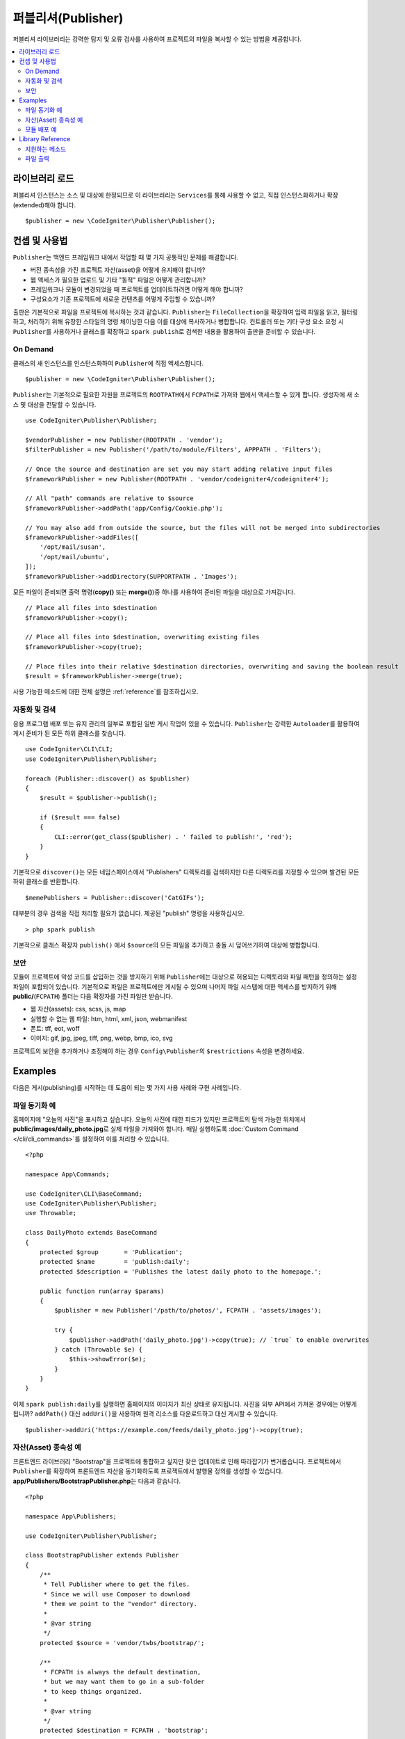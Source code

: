 ####################
퍼블리셔(Publisher)
####################

퍼블리셔 라이브러리는 강력한 탐지 및 오류 검사를 사용하여 프로젝트의 파일을 복사할 수 있는 방법을 제공합니다.

.. contents::
    :local:
    :depth: 2

*******************
라이브러리 로드
*******************

퍼블리셔 인스턴스는 소스 및 대상에 한정되므로 이 라이브러리는 ``Services``\ 를 통해 사용할 수 없고, 직접 인스턴스화하거나 확장(extended)해야 합니다.

::

    $publisher = new \CodeIgniter\Publisher\Publisher();

*****************
컨셉 및 사용법
*****************

``Publisher``\ 는 백엔드 프레임워크 내에서 작업할 때 몇 가지 공통적인 문제를 해결합니다.

* 버전 종속성을 가진 프로젝트 자산(asset)을 어떻게 유지해야 합니까?
* 웹 액세스가 필요한 업로드 및 기타 "동적" 파일은 어떻게 관리합니까?
* 프레임워크나 모듈이 변경되었을 때 프로젝트를 업데이트하려면 어떻게 해야 합니까?
* 구성요소가 기존 프로젝트에 새로운 컨텐츠를 어떻게 주입할 수 있습니까?

출판은 기본적으로 파일을 프로젝트에 복사하는 것과 같습니다. 
``Publisher``\ 는 ``FileCollection``\ 을 확장하여 입력 파일을 읽고, 필터링하고, 처리하기 위해 유창한 스타일의 명령 체이닝한 다음 이를 대상에 복사하거나 병합합니다.
컨트롤러 또는 기타 구성 요소 요청 시 ``Publisher``\ 를 사용하거나 클래스를 확장하고 ``spark publish``\ 로 검색한 내용을 활용하여 출판을 준비할 수 있습니다.

On Demand
=========

클래스의 새 인스턴스를 인스턴스화하여 ``Publisher``\ 에 직접 액세스합니다.

::

    $publisher = new \CodeIgniter\Publisher\Publisher();

``Publisher``\ 는 기본적으로 필요한 자원을 프로젝트의 ``ROOTPATH``\ 에서 ``FCPATH``\ 로 가져와 웹에서 액세스할 수 있게 합니다.
생성자에 새 소스 및 대상을 전달할 수 있습니다.

::

    use CodeIgniter\Publisher\Publisher;
    
    $vendorPublisher = new Publisher(ROOTPATH . 'vendor');
    $filterPublisher = new Publisher('/path/to/module/Filters', APPPATH . 'Filters');

    // Once the source and destination are set you may start adding relative input files
    $frameworkPublisher = new Publisher(ROOTPATH . 'vendor/codeigniter4/codeigniter4');

    // All "path" commands are relative to $source
    $frameworkPublisher->addPath('app/Config/Cookie.php');

    // You may also add from outside the source, but the files will not be merged into subdirectories
    $frameworkPublisher->addFiles([
        '/opt/mail/susan',
        '/opt/mail/ubuntu',
    ]);
    $frameworkPublisher->addDirectory(SUPPORTPATH . 'Images');

모든 파일이 준비되면 출력 명령(**copy()** 또는 **merge()**)중 하나를 사용하여 준비된 파일을 대상으로 가져갑니다.

::

    // Place all files into $destination
    $frameworkPublisher->copy();

    // Place all files into $destination, overwriting existing files
    $frameworkPublisher->copy(true);

    // Place files into their relative $destination directories, overwriting and saving the boolean result
    $result = $frameworkPublisher->merge(true);

사용 가능한 메소드에 대한 전체 설명은 :ref:`reference`\ 를 참조하십시오.

자동화 및 검색
========================

응용 프로그램 배포 또는 유지 관리의 일부로 포함된 일반 게시 작업이 있을 수 있습니다.
``Publisher``\ 는 강력한 ``Autoloader``\ 를 활용하여 게시 준비가 된 모든 하위 클래스를 찾습니다.

::

    use CodeIgniter\CLI\CLI;
    use CodeIgniter\Publisher\Publisher;
    
    foreach (Publisher::discover() as $publisher)
    {
        $result = $publisher->publish();

        if ($result === false)
        {
            CLI::error(get_class($publisher) . ' failed to publish!', 'red');
        }
    }

기본적으로 ``discover()``\ 는 모든 네임스페이스에서 "Publishers" 디렉토리를 검색하지만 다른 디렉토리를 지정할 수 있으며 발견된 모든 하위 클래스를 반환합니다.

::

    $memePublishers = Publisher::discover('CatGIFs');

대부분의 경우 검색을 직접 처리할 필요가 없습니다. 제공된 "publish" 명령을 사용하십시오.

::

    > php spark publish

기본적으로 클래스 확장자 ``publish()`` 에서 ``$source``\ 의 모든 파일을 추가하고 충돌 시 덮어쓰기하여 대상에 병합합니다.

보안
========

모듈이 프로젝트에 악성 코드를 삽입하는 것을 방지하기 위해 ``Publisher``\ 에는 대상으로 허용되는 디렉토리와 파일 패턴을 정의하는 설정 파일이 포함되어 있습니다.
기본적으로 파일은 프로젝트에만 게시될 수 있으며 나머지 파일 시스템에 대한 액세스를 방지하기 위해 **public/**\ (``FCPATH``) 폴더는 다음 확장자를 가진 파일만 받습니다.

* 웹 자산(assets): css, scss, js, map
* 실행할 수 없는 웹 파일: htm, html, xml, json, webmanifest
* 폰트: tff, eot, woff
* 이미지: gif, jpg, jpeg, tiff, png, webp, bmp, ico, svg

프로젝트의 보안을 추가하거나 조정해야 하는 경우 ``Config\Publisher``\ 의 ``$restrictions`` 속성을 변경하세요.

********
Examples
********

다음은 게시(publishing)를 시작하는 데 도움이 되는 몇 가지 사용 사례와 구현 사례입니다.

파일 동기화 예
=================

홈페이지에 "오늘의 사진"\ 을 표시하고 싶습니다.
오늘의 사진에 대한 피드가 있지만 프로젝트의 탐색 가능한 위치에서 **public/images/daily_photo.jpg**\ 로 실제 파일을 가져와야 합니다.
매일 실행하도록 :doc:`Custom Command </cli/cli_commands>`\ 를 설정하여 이를 처리할 수 있습니다.

::

    <?php

    namespace App\Commands;

    use CodeIgniter\CLI\BaseCommand;
    use CodeIgniter\Publisher\Publisher;
    use Throwable;

    class DailyPhoto extends BaseCommand
    {
        protected $group       = 'Publication';
        protected $name        = 'publish:daily';
        protected $description = 'Publishes the latest daily photo to the homepage.';

        public function run(array $params)
        {
            $publisher = new Publisher('/path/to/photos/', FCPATH . 'assets/images');

            try {
                $publisher->addPath('daily_photo.jpg')->copy(true); // `true` to enable overwrites
            } catch (Throwable $e) {
                $this->showError($e);
            }
        }
    }

이제 ``spark publish:daily``\ 를 실행하면 홈페이지의 이미지가 최신 상태로 유지됩니다.
사진을 외부 API에서 가져온 경우에는 어떻게 됩니까?
``addPath()`` 대신 ``addUri()``\ 을 사용하여 원격 리소스를 다운로드하고 대신 게시할 수 있습니다.

::

    $publisher->addUri('https://example.com/feeds/daily_photo.jpg')->copy(true);

자산(Asset) 종속성 예
==========================

프론트엔드 라이브러리 "Bootstrap"\ 을 프로젝트에 통합하고 싶지만 잦은 업데이트로 인해 따라잡기가 번거롭습니다.
프로젝트에서 ``Publisher``\ 를 확장하여 프론트엔드 자산을 동기화하도록 프로젝트에서 발행물 정의를 생성할 수 있습니다.
**app/Publishers/BootstrapPublisher.php**\ 는 다음과 같습니다.

::

    <?php
    
    namespace App\Publishers;

    use CodeIgniter\Publisher\Publisher;

    class BootstrapPublisher extends Publisher
    {
        /**
         * Tell Publisher where to get the files.
         * Since we will use Composer to download
         * them we point to the "vendor" directory.
         *
         * @var string
         */
        protected $source = 'vendor/twbs/bootstrap/';

        /**
         * FCPATH is always the default destination,
         * but we may want them to go in a sub-folder
         * to keep things organized.
         *
         * @var string
         */
        protected $destination = FCPATH . 'bootstrap';

        /**
         * Use the "publish" method to indicate that this
         * class is ready to be discovered and automated.
         *
         * @return boolean
         */
        public function publish(): bool
        {
            return $this
                // Add all the files relative to $source
                ->addPath('dist')

                // Indicate we only want the minimized versions
                ->retainPattern('*.min.*')

                // Merge-and-replace to retain the original directory structure
                ->merge(true);
        }
    }

이제 Composer를 통해 종속성을 추가하고 ``spark publish``\ 를 호출하여 게시를 실행합니다.

::

    > composer require twbs/bootstrap
    > php spark publish

... and you'll end up with something like this::

    public/.htaccess
    public/favicon.ico
    public/index.php
    public/robots.txt
    public/
        bootstrap/
            css/
                bootstrap.min.css
                bootstrap-utilities.min.css.map
                bootstrap-grid.min.css
                bootstrap.rtl.min.css
                bootstrap.min.css.map
                bootstrap-reboot.min.css
                bootstrap-utilities.min.css
                bootstrap-reboot.rtl.min.css
                bootstrap-grid.min.css.map
            js/
                bootstrap.esm.min.js
                bootstrap.bundle.min.js.map
                bootstrap.bundle.min.js
                bootstrap.min.js
                bootstrap.esm.min.js.map
                bootstrap.min.js.map

모듈 배포 예
=========================

널리 사용되는 인증 모듈을 사용하는 개발자가 마이그레이션, 컨트롤러 및 모델의 기본 동작을 확장할 수 있도록 허용하려고 합니다. 이러한 구성요소를 응용 프로그램에 주입하여 사용할 수 있도록 고유한 모듈 "publish" 명령을 만들 수 있습니다.

::

    <?php

    namespace Math\Auth\Commands;

    use CodeIgniter\CLI\BaseCommand;
    use CodeIgniter\Publisher\Publisher;
    use Throwable;

    class AuthPublish extends BaseCommand
    {
        protected $group       = 'Auth';
        protected $name        = 'auth:publish';
        protected $description = 'Publish Auth components into the current application.';

        public function run(array $params)
        {
            // Use the Autoloader to figure out the module path
            $source = service('autoloader')->getNamespace('Math\\Auth');

            $publisher = new Publisher($source, APPATH);

            try {
                // Add only the desired components
                $publisher->addPaths([
                    'Controllers',
                    'Database/Migrations',
                    'Models',
                ])->merge(false); // Be careful not to overwrite anything
            } catch (Throwable $e) {
                $this->showError($e);
                return;
            }

            // If publication succeeded then update namespaces
            foreach ($publisher->getPublished() as $file) {
                // Replace the namespace
                $contents = file_get_contents($file);
                $contents = str_replace('namespace Math\\Auth', 'namespace ' . APP_NAMESPACE, $contents);
                file_put_contents($file, $contents);
            }
        }
    }

이제 모듈 사용자가 ``php spark auth:publish``\ 를 실행하면 프로젝트에 다음이 추가됩니다.

::

    app/Controllers/AuthController.php
    app/Database/Migrations/2017-11-20-223112_create_auth_tables.php.php
    app/Models/LoginModel.php
    app/Models/UserModel.php

.. _reference:

*****************
Library Reference
*****************

.. note:: ``Publisher``\ 는 :doc:`FileCollection </libraries/files>`\ 의 확장이므로 파일을 읽고 필터링하는 모든 메소드에 액세스할 수 있습니다.

지원하는 메소드
================

**[static] discover(string $directory = 'Publishers'): Publisher[]**

지정된 네임스페이스 디렉터리에 있는 모든 게시자를 검색하여 반환합니다.
예를 들어 **app/Publishers/FrameworkPublisher.php**\ 와 **myModule/src/Publishers/AssetPublisher.php**\ 가 모두 존재하고 ``Publisher``\ 의 확장인 경우 ``Publisher::discover()``\ 는 각각의 인스턴스를 반환합니다.

**publish(): bool**

전체 입력-프로세스-출력 체인을 처리합니다. 
기본적으로 이것은 ``addPath($source)``\ 와 ``merge(true)``\ 를 호출하는 것과 동일하지만 일반적으로 자식 클래스는 자체 구현을 제공합니다.
``publish()``\ 는 ``spark publish``\ 를 실행할 때 검색된 모든 게시자에서 호출됩니다.
성공 또는 실패를 반환합니다.

**getScratch(): string**

임시 작업공간을 반환하고 필요한 경우 작성합니다.
일부 작업에서는 중간 스토리지를 사용하여 파일 및 변경 사항을 스테이징하고, 이를 통해 사용 가능한 임시 쓰기 가능 디렉토리로 이동할 수 있습니다.

**getErrors(): array<string, Throwable>**

마지막 쓰기 작업에서 발생한 오류를 반환합니다. 
배열 키는 오류를 발생시킨 파일이며 값은 발견된 실행 파일입니다.
오류 메시지를 가져오려면 Drowable에서 ``getMessage()``\ 를 사용하십시오.

**addPath(string $path, bool $recursive = true)** /
**addPaths(array $path, bool $recursive = true)**

상대 경로로 표시된 모든 파일을 추가합니다.
경로는 ``$source``\ 와 관련된 실제 파일 또는 디렉토리에 대한 참조입니다.
상대 경로가 디렉토리로 확인되면 ``$recursive``\ 는 하위 디렉토리를 포함합니다.

**addUri(string $uri)** /
**addUris(array $uris)**

``CURLRequest``\ 를 사용하여 URI의 내용을 스크래치 작업 공간으로 다운로드한 다음 결과 파일을 목록에 추가합니다.

.. note:: CURL 요청은 ``GET``\ 이며 파일 내용에 대한 응답 본문을 사용합니다.
     일부 원격 파일은 제대로 처리하기 위해 사용자 지정 요청이 필요할 수 있습니다.

파일 출력
================

**wipe()**

``$destination``\ 의 모든 파일, 디렉토리 및 하위 디렉토리를 제거합니다.

.. important:: 현명하게 사용하십시오.

**copy(bool $replace = true): bool**

모든 파일을 ``$destination``\ 에 복사합니다.
이것은 디렉토리 구조를 다시 생성하지 않으므로 현재 목록의 모든 파일은 동일한 대상 디렉토리에 있게 됩니다.
``$replace``\ 를 사용하면 파일이 이미 존재한다면 파일을 덮어씁니다.
성공 또는 실패를 반환하고 ``getPublished()``\ 와 ``getErrors()``\ 를 사용하여 문제를 해결합니다.
이름이 중복되어 충돌한 예입니다.

::

    $publisher = new Publisher('/home/source', '/home/destination');
    $publisher->addPaths([
        'pencil/lead.png',
        'metal/lead.png',
    ]);

    // This is bad! Only one file will remain at /home/destination/lead.png
    $publisher->copy(true);

**merge(bool $replace = true): bool**

모든 파일을 적절한 상대 하위 디렉토리의 ``$destination``\ 에 복사합니다.
``$source``\ 와 일치하는 모든 파일은 ``$destination``\ 의 해당 디렉토리에 배치되어 "mirror" 또는 "rsync" 작업을 효과적으로 수행합니다.
``$replace``\ 를 사용하면 파일이 이미 존재한다면 파일을 덮어씁니다.
디렉토리가 병합되기 때문에 대상의 다른 파일에는 영향을 미치지 않습니다.
성공 또는 실패를 반환하고 ``getPublished()``\ 와 ``getErrors()``\ 를 사용하여 문제를 해결합니다.

Example::

    $publisher = new Publisher('/home/source', '/home/destination');
    $publisher->addPaths([
        'pencil/lead.png',
        'metal/lead.png',
    ]);

    // Results in "/home/destination/pencil/lead.png" and "/home/destination/metal/lead.png"
    $publisher->merge();
